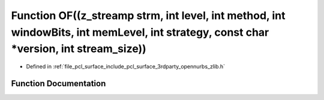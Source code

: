 .. _exhale_function_zlib_8h_1a655c43f39bb876aa13ff7d3b4857d0d1:

Function OF((z_streamp strm, int level, int method, int windowBits, int memLevel, int strategy, const char \*version, int stream_size))
=======================================================================================================================================

- Defined in :ref:`file_pcl_surface_include_pcl_surface_3rdparty_opennurbs_zlib.h`


Function Documentation
----------------------


.. doxygenfunction:: OF((z_streamp strm, int level, int method, int windowBits, int memLevel, int strategy, const char *version, int stream_size))

